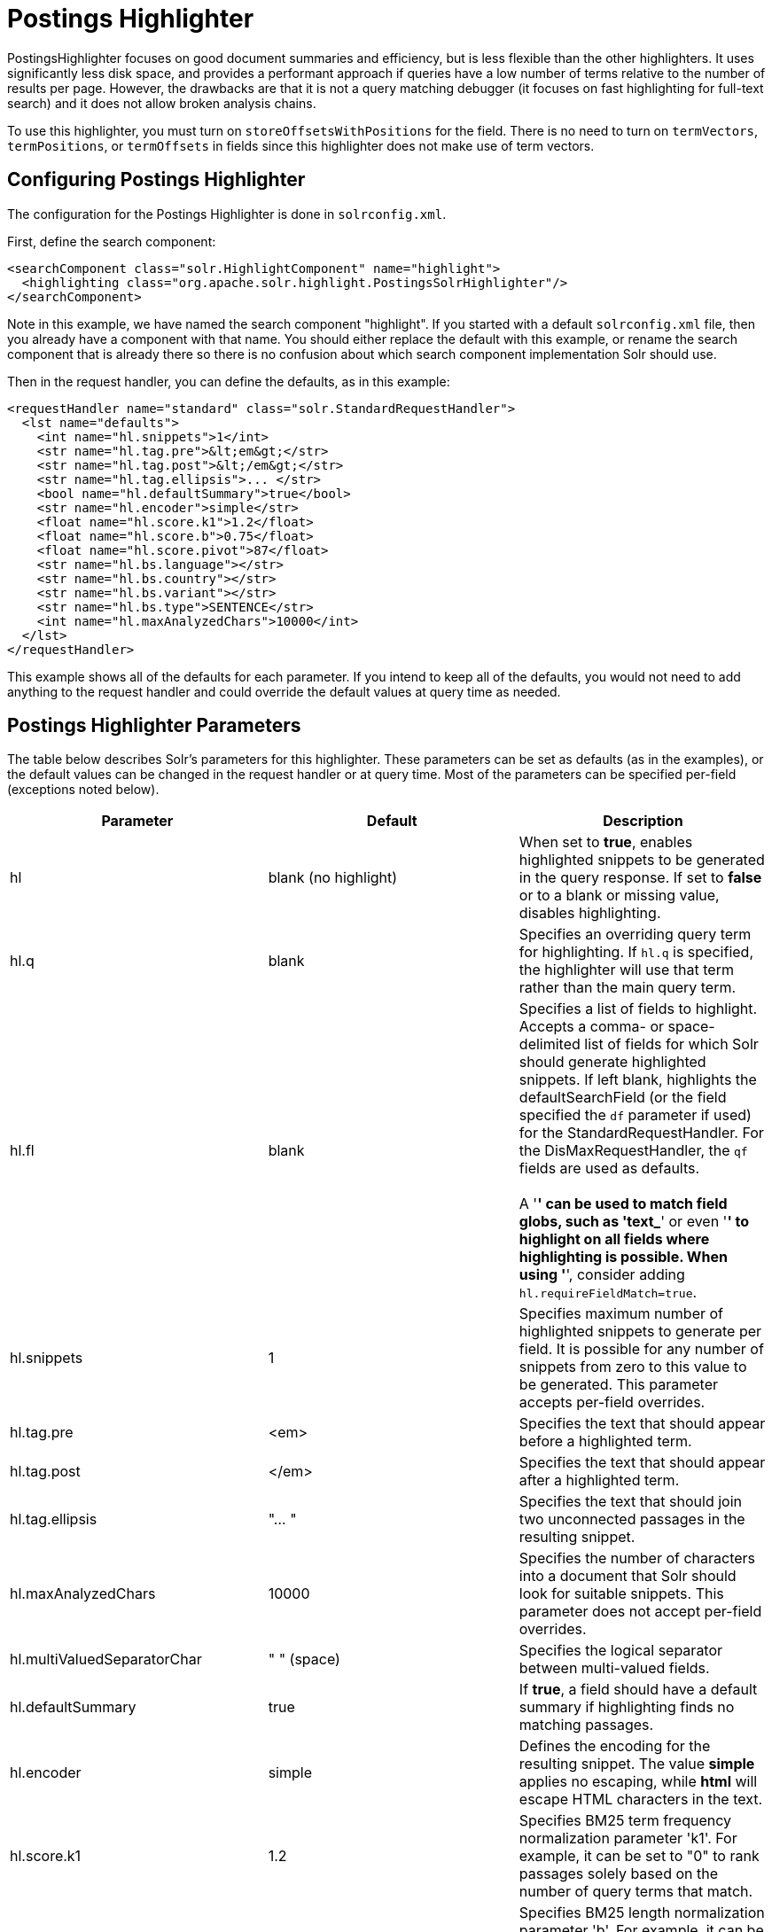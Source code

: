 = Postings Highlighter
:page-shortname: postings-highlighter
:page-permalink: postings-highlighter.html

PostingsHighlighter focuses on good document summaries and efficiency, but is less flexible than the other highlighters. It uses significantly less disk space, and provides a performant approach if queries have a low number of terms relative to the number of results per page. However, the drawbacks are that it is not a query matching debugger (it focuses on fast highlighting for full-text search) and it does not allow broken analysis chains.

To use this highlighter, you must turn on `storeOffsetsWithPositions` for the field. There is no need to turn on `termVectors`, `termPositions`, or `termOffsets` in fields since this highlighter does not make use of term vectors.

[[PostingsHighlighter-ConfiguringPostingsHighlighter]]
== Configuring Postings Highlighter

The configuration for the Postings Highlighter is done in `solrconfig.xml`.

First, define the search component:

[source,xml]
----
<searchComponent class="solr.HighlightComponent" name="highlight">
  <highlighting class="org.apache.solr.highlight.PostingsSolrHighlighter"/>
</searchComponent>
----

Note in this example, we have named the search component "highlight". If you started with a default `solrconfig.xml` file, then you already have a component with that name. You should either replace the default with this example, or rename the search component that is already there so there is no confusion about which search component implementation Solr should use.

Then in the request handler, you can define the defaults, as in this example:

[source,xml]
----
<requestHandler name="standard" class="solr.StandardRequestHandler">
  <lst name="defaults">
    <int name="hl.snippets">1</int>
    <str name="hl.tag.pre">&lt;em&gt;</str>
    <str name="hl.tag.post">&lt;/em&gt;</str>
    <str name="hl.tag.ellipsis">... </str>
    <bool name="hl.defaultSummary">true</bool>
    <str name="hl.encoder">simple</str>
    <float name="hl.score.k1">1.2</float>
    <float name="hl.score.b">0.75</float>
    <float name="hl.score.pivot">87</float>
    <str name="hl.bs.language"></str>
    <str name="hl.bs.country"></str>
    <str name="hl.bs.variant"></str>
    <str name="hl.bs.type">SENTENCE</str>
    <int name="hl.maxAnalyzedChars">10000</int>
  </lst>
</requestHandler>
----

This example shows all of the defaults for each parameter. If you intend to keep all of the defaults, you would not need to add anything to the request handler and could override the default values at query time as needed.

[[PostingsHighlighter-PostingsHighlighterParameters]]
== Postings Highlighter Parameters

The table below describes Solr's parameters for this highlighter. These parameters can be set as defaults (as in the examples), or the default values can be changed in the request handler or at query time. Most of the parameters can be specified per-field (exceptions noted below).

[width="100%",cols="34%,33%,33%",options="header",]
|===
|Parameter |Default |Description
|hl |blank (no highlight) |When set to **true**, enables highlighted snippets to be generated in the query response. If set to *false* or to a blank or missing value, disables highlighting.
|hl.q |blank |Specifies an overriding query term for highlighting. If `hl.q` is specified, the highlighter will use that term rather than the main query term.
|hl.fl |blank |Specifies a list of fields to highlight. Accepts a comma- or space-delimited list of fields for which Solr should generate highlighted snippets. If left blank, highlights the defaultSearchField (or the field specified the `df` parameter if used) for the StandardRequestHandler. For the DisMaxRequestHandler, the `qf` fields are used as defaults. +
 +
A '*' can be used to match field globs, such as 'text_*' or even '*' to highlight on all fields where highlighting is possible. When using '*', consider adding `hl.requireFieldMatch=true`.
|hl.snippets |1 |Specifies maximum number of highlighted snippets to generate per field. It is possible for any number of snippets from zero to this value to be generated. This parameter accepts per-field overrides.
|hl.tag.pre |<em> |Specifies the text that should appear before a highlighted term.
|hl.tag.post |</em> |Specifies the text that should appear after a highlighted term.
|hl.tag.ellipsis |"... " |Specifies the text that should join two unconnected passages in the resulting snippet.
|hl.maxAnalyzedChars |10000 |Specifies the number of characters into a document that Solr should look for suitable snippets. This parameter does not accept per-field overrides.
|hl.multiValuedSeparatorChar |" " (space) |Specifies the logical separator between multi-valued fields.
|hl.defaultSummary |true |If **true**, a field should have a default summary if highlighting finds no matching passages.
|hl.encoder |simple |Defines the encoding for the resulting snippet. The value *simple* applies no escaping, while *html* will escape HTML characters in the text.
|hl.score.k1 |1.2 |Specifies BM25 term frequency normalization parameter 'k1'. For example, it can be set to "0" to rank passages solely based on the number of query terms that match.
|hl.score.b |0.75 |Specifies BM25 length normalization parameter 'b'. For example, it can be set to "0" to ignore the length of passages entirely when ranking.
|hl.score.pivot |87 |Specifies BM25 average passage length in characters.
|hl.bs.language |blank |Specifies the breakiterator language for dividing the document into passages.
|hl.bs.country |blank |Specifies the breakiterator country for dividing the document into passages.
|hl.bs.variant |blank |Specifies the breakiterator variant for dividing the document into passages.
|hl.bs.type |SENTENCE |Specifies the breakiterator type for dividing the document into passages. Can be **SENTENCE**, **WORD**, **CHARACTER**, **LINE**, or **WHOLE**.
|===

[[PostingsHighlighter-RelatedContent]]
== Related Content

* http://wiki.apache.org/solr/PostingsHighlighter[PostingsHighlighter] from the Solr wiki
* {solr-javadocs}/solr-core/org/apache/solr/highlight/PostingsSolrHighlighter.html[PostingsSolrHighlighter javadoc]
